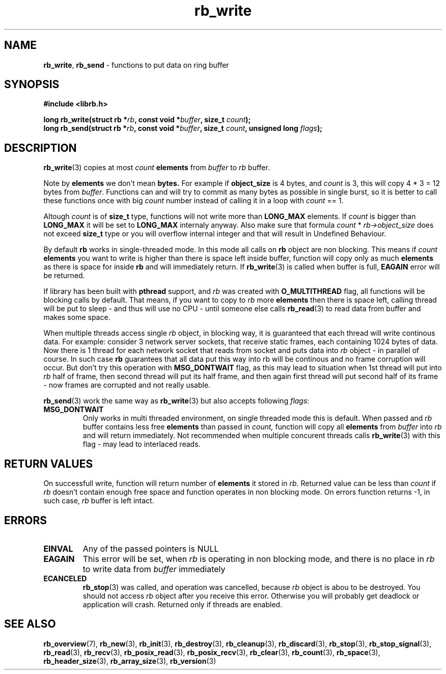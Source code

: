 .TH "rb_write" "3" "23 October 2018 (v1.1.0)" "bofc.pl"
.SH NAME
.PP
.BR rb_write ,
.B rb_send
- functions to put data on ring buffer
.SH SYNOPSIS
.PP
.BI "#include <librb.h>"
.PP
.BI "long rb_write(struct rb *" rb ", const void *" buffer ", \
size_t " count ");"
.br
.BI "long rb_send(struct rb *" rb ", const void *" buffer ", \
size_t " count ", unsigned long " flags ");"
.SH DESCRIPTION
.PP
.BR rb_write (3)
copies at most
.I count
.B elements
from
.I buffer
to
.I rb
buffer.
.PP
Note by
.B elements
we don't mean
.BR bytes.
For example if
.B object_size
is 4 bytes, and
.I count
is 3, this will copy 4 * 3 = 12 bytes from
.IR buffer .
Functions can and will try to commit as many bytes as possible in single burst,
so it is better to call these functions once with big
.I count
number instead of calling it in a loop with
.I count
== 1.
.PP
Altough
.I count
is of
.B size_t
type, functions will not write more than
.B LONG_MAX
elements.
If
.I count
is bigger than
.B LONG_MAX
it will be set to
.B LONG_MAX
internaly anyway.
Also make sure that formula
.I count
*
.I rb->object_size
does not exceed
.B size_t
type or you will overflow internal integer and that will result in Undefined
Behaviour.
.PP
By default
.B rb
works in single-threaded mode.
In this mode all calls on
.B rb
object are non blocking.
This means if
.I count
.B elements
you want to write is higher than there is space left inside buffer, function
will copy only as much
.B elements
as there is space for inside
.B rb
and will immediately return.
If
.BR rb_write (3)
is called when buffer is full,
.B EAGAIN
error will be returned.
.PP
If library has been built with
.B pthread
support, and
.I rb
was created with
.B O_MULTITHREAD
flag, all functions will be blocking calls by default.
That means, if you want to copy to
.I rb
more
.B elements
then there is space left, calling thread will be put to sleep - and thus will
use no CPU - until someone else calls
.BR rb_read (3)
to read data from buffer and makes some space.
.PP
When multiple threads access single
.I rb
object, in blocking way, it is guaranteed that each thread will write continous
data.
For example: consider 3 network server sockets, that receive static frames, each
containing 1024 bytes of data.
Now there is 1 thread for each network socket that reads from socket and puts
data into
.I rb
object - in parallel of course.
In such case
.B rb
guarantees that all data put this way into rb will be continous and no frame
corruption will occur.
But don't try this operation with
.B MSG_DONTWAIT
flag, as this may lead to situation when 1st thread will put into
.I rb
half of frame, then second thread will put its half frame, and then again
first thread will put second half of its frame - now frames are corrupted and
not really usable.
.PP
.BR rb_send (3)
work the same way as
.BR rb_write (3)
but also accepts following
.IR flags :
.TP
.B MSG_DONTWAIT
Only works in multi threaded environment, on single threaded mode this is
default.
When passed and
.I rb
buffer contains less free
.B elements
than passed in
.IR count,
function will copy all
.B elements
from
.I buffer
into
.I rb
and will return immediately.
Not recommended when multiple concurent threads calls
.BR rb_write (3)
with this flag - may lead to interlaced reads.
.SH RETURN VALUES
.PP
On successfull write, function will return number of
.B elements
it stored in
.IR rb.
Returned value can be less than
.I count
if
.I rb
doesn't contain enough free space and function operates in non blocking mode.
On errors function returns -1, in such case,
.I rb
buffer is left intact.
.SH ERRORS
.TP
.B EINVAL
Any of the passed pointers is NULL
.TP
.B EAGAIN
This error will be set, when
.I rb
is operating in non blocking mode, and there is no place in
.I rb
to write data from
.I buffer
immediately
.TP
.B ECANCELED
.BR rb_stop (3)
was called, and operation was cancelled, because
.I rb
object is abou to be destroyed.
You should not access
.I rb
object after you receive this error.
Otherwise you will probably get deadlock or application will crash.
Returned only if threads are enabled.
.SH SEE ALSO
.PP
.BR rb_overview (7),
.BR rb_new (3),
.BR rb_init (3),
.BR rb_destroy (3),
.BR rb_cleanup (3),
.BR rb_discard (3),
.BR rb_stop (3),
.BR rb_stop_signal (3),
.BR rb_read (3),
.BR rb_recv (3),
.BR rb_posix_read (3),
.BR rb_posix_recv (3),
.BR rb_clear (3),
.BR rb_count (3),
.BR rb_space (3),
.BR rb_header_size (3),
.BR rb_array_size (3),
.BR rb_version (3)

